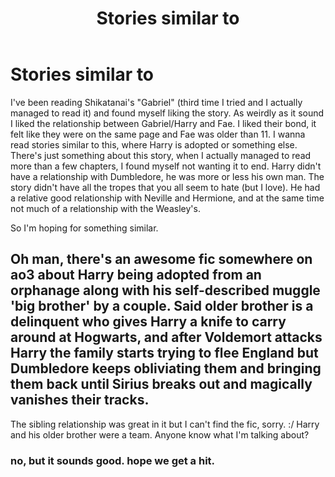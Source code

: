 #+TITLE: Stories similar to

* Stories similar to
:PROPERTIES:
:Author: bandito91
:Score: 2
:DateUnix: 1476240281.0
:DateShort: 2016-Oct-12
:END:
I've been reading Shikatanai's "Gabriel" (third time I tried and I actually managed to read it) and found myself liking the story. As weirdly as it sound I liked the relationship between Gabriel/Harry and Fae. I liked their bond, it felt like they were on the same page and Fae was older than 11. I wanna read stories similar to this, where Harry is adopted or something else. There's just something about this story, when I actually managed to read more than a few chapters, I found myself not wanting it to end. Harry didn't have a relationship with Dumbledore, he was more or less his own man. The story didn't have all the tropes that you all seem to hate (but I love). He had a relative good relationship with Neville and Hermione, and at the same time not much of a relationship with the Weasley's.

So I'm hoping for something similar.


** Oh man, there's an awesome fic somewhere on ao3 about Harry being adopted from an orphanage along with his self-described muggle 'big brother' by a couple. Said older brother is a delinquent who gives Harry a knife to carry around at Hogwarts, and after Voldemort attacks Harry the family starts trying to flee England but Dumbledore keeps obliviating them and bringing them back until Sirius breaks out and magically vanishes their tracks.

The sibling relationship was great in it but I can't find the fic, sorry. :/ Harry and his older brother were a team. Anyone know what I'm talking about?
:PROPERTIES:
:Score: 2
:DateUnix: 1476244456.0
:DateShort: 2016-Oct-12
:END:

*** no, but it sounds good. hope we get a hit.
:PROPERTIES:
:Author: sfjoellen
:Score: 1
:DateUnix: 1476253625.0
:DateShort: 2016-Oct-12
:END:
